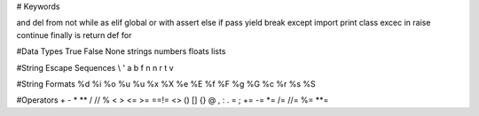 # Keywords

and
del
from
not
while
as
elif
global
or
with
assert
else
if
pass
yield
break
except
import
print
class
excec
in
raise
continue
finally
is
return
def
for

#Data Types
True
False
None
strings
numbers
floats
lists

#String Escape Sequences
\\
\'
\a
\b
\f
\n
\n
\r
\t
\v

#String Formats
%d
%i
%o
%u
%u
%x
%X
%e
%E
%f
%F
%g
%G
%c
%r
%s
%S

#Operators
+
-
*
**
/
//
%
<
>
<=
>=
==!=
<>
()
[]
{}
@
,
:
.
=
;
+=
-=
*=
/=
//=
%=
**=